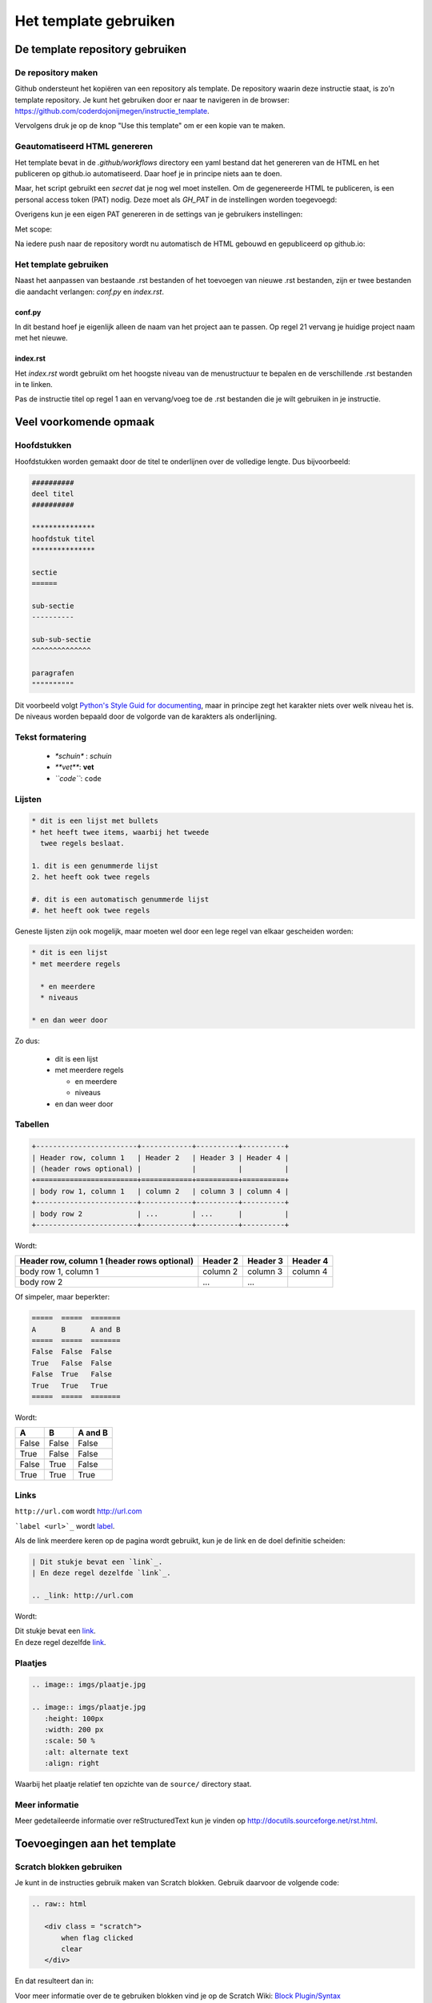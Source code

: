 Het template gebruiken
======================

De template repository gebruiken
--------------------------------

De repository maken
^^^^^^^^^^^^^^^^^^^

Github ondersteunt het kopiëren van een repository als template. De repository waarin deze instructie staat, is zo'n
template repository. Je kunt het gebruiken door er naar te navigeren in de browser: https://github.com/coderdojonijmegen/instructie_template.

.. image:: imgs/github_use_template_repo.png

Vervolgens druk je op de knop "Use this template" om er een kopie van te maken.

Geautomatiseerd HTML genereren
^^^^^^^^^^^^^^^^^^^^^^^^^^^^^^

Het template bevat in de `.github/workflows` directory een yaml bestand dat het genereren van de HTML en het publiceren
op github.io automatiseerd. Daar hoef je in principe niets aan te doen.

Maar, het script gebruikt een *secret* dat je nog wel moet instellen. Om de gegenereerde HTML te publiceren, is een
personal access token (PAT) nodig. Deze moet als *GH_PAT* in de instellingen worden toegevoegd:

.. image:: imgs/github_add_secret.png

Overigens kun je een eigen PAT genereren in de settings van je gebruikers instellingen:

.. image:: imgs/github_get_pat.png

Met scope:

.. image:: imgs/github_pat_scope.png

Na iedere push naar de repository wordt nu automatisch de HTML gebouwd en gepubliceerd op github.io:

.. image:: imgs/github_actions_log.png

Het template gebruiken
^^^^^^^^^^^^^^^^^^^^^^

Naast het aanpassen van bestaande .rst bestanden of het toevoegen van nieuwe .rst bestanden, zijn er twee bestanden
die aandacht verlangen: `conf.py` en `index.rst`.

conf.py
+++++++

In dit bestand hoef je eigenlijk alleen de naam van het project aan te passen. Op regel 21 vervang je huidige
project naam met het nieuwe.

index.rst
+++++++++

Het `index.rst` wordt gebruikt om het hoogste niveau van de menustructuur te bepalen
en de verschillende .rst bestanden in te linken.

Pas de instructie titel op regel 1 aan en vervang/voeg toe de .rst bestanden die je wilt gebruiken in je instructie.

Veel voorkomende opmaak
-----------------------

Hoofdstukken
^^^^^^^^^^^^

Hoofdstukken worden gemaakt door de titel te onderlijnen over de volledige lengte. Dus bijvoorbeeld:

.. code::

   ##########
   deel titel
   ##########

   ***************
   hoofdstuk titel
   ***************

   sectie
   ======

   sub-sectie
   ----------

   sub-sub-sectie
   ^^^^^^^^^^^^^^

   paragrafen
   """"""""""

Dit voorbeeld volgt `Python's Style Guid for documenting <https://docs.python.org/devguide/documenting.html#style-guide>`_,
maar in principe zegt het karakter niets over welk niveau het is. De niveaus worden bepaald door de volgorde van de
karakters als onderlijning.

Tekst formatering
^^^^^^^^^^^^^^^^^

 - `*schuin*` : *schuin*
 - `**vet**`: **vet**
 - `\``code\```: ``code``

Lijsten
^^^^^^^

.. code::

   * dit is een lijst met bullets
   * het heeft twee items, waarbij het tweede
     twee regels beslaat.

   1. dit is een genummerde lijst
   2. het heeft ook twee regels

   #. dit is een automatisch genummerde lijst
   #. het heeft ook twee regels

Geneste lijsten zijn ook mogelijk, maar moeten wel door een lege regel van elkaar gescheiden worden:

.. code::

   * dit is een lijst
   * met meerdere regels

     * en meerdere
     * niveaus

   * en dan weer door

Zo dus:

 * dit is een lijst
 * met meerdere regels

   * en meerdere
   * niveaus

 * en dan weer door

Tabellen
^^^^^^^^

.. code::

   +------------------------+------------+----------+----------+
   | Header row, column 1   | Header 2   | Header 3 | Header 4 |
   | (header rows optional) |            |          |          |
   +========================+============+==========+==========+
   | body row 1, column 1   | column 2   | column 3 | column 4 |
   +------------------------+------------+----------+----------+
   | body row 2             | ...        | ...      |          |
   +------------------------+------------+----------+----------+

Wordt:

+------------------------+------------+----------+----------+
| Header row, column 1   | Header 2   | Header 3 | Header 4 |
| (header rows optional) |            |          |          |
+========================+============+==========+==========+
| body row 1, column 1   | column 2   | column 3 | column 4 |
+------------------------+------------+----------+----------+
| body row 2             | ...        | ...      |          |
+------------------------+------------+----------+----------+

Of simpeler, maar beperkter:

.. code::

   =====  =====  =======
   A      B      A and B
   =====  =====  =======
   False  False  False
   True   False  False
   False  True   False
   True   True   True
   =====  =====  =======

Wordt:

=====  =====  =======
A      B      A and B
=====  =====  =======
False  False  False
True   False  False
False  True   False
True   True   True
=====  =====  =======

Links
^^^^^

``http://url.com`` wordt http://url.com

```label <url>`_`` wordt `label <url>`_.

Als de link meerdere keren op de pagina wordt gebruikt, kun je de link en de doel definitie scheiden:

.. code::

   | Dit stukje bevat een `link`_.
   | En deze regel dezelfde `link`_.

   .. _link: http://url.com

Wordt:

| Dit stukje bevat een `link`_.
| En deze regel dezelfde `link`_.

.. _link: http://url.com

Plaatjes
^^^^^^^^

.. code::

   .. image:: imgs/plaatje.jpg

   .. image:: imgs/plaatje.jpg
      :height: 100px
      :width: 200 px
      :scale: 50 %
      :alt: alternate text
      :align: right

Waarbij het plaatje relatief ten opzichte van de ``source/`` directory staat.

Meer informatie
^^^^^^^^^^^^^^^

Meer gedetaileerde informatie over reStructuredText kun je vinden op http://docutils.sourceforge.net/rst.html.

Toevoegingen aan het template
-----------------------------

Scratch blokken gebruiken
^^^^^^^^^^^^^^^^^^^^^^^^^

Je kunt in de instructies gebruik maken van Scratch blokken. Gebruik daarvoor de volgende code:

.. code::

   .. raw:: html

      <div class = "scratch">
          when flag clicked
          clear
      </div>

En dat resulteert dan in:

.. raw:: html

   <div class = "scratch">
       when flag clicked
       clear
   </div>

Voor meer informatie over de te gebruiken blokken vind je op de Scratch Wiki:
`Block Plugin/Syntax <https://en.scratch-wiki.info/wiki/Block_Plugin/Syntax>`_

Uitklapbaar element
^^^^^^^^^^^^^^^^^^^

Regelmatig worden Ninja's gestimuleerd om eerst zelf eens te proberen iets uit te vinden. Mocht het niet lukken,
dan kan er een voorbeeld worden open geklapt.

.. code::

   .. container:: toggle

      .. container:: header

          klik om voorbeeld te tonen

      .. code:: python

         def toon_voorbeeld:
           println('voorbeeld')


.. container:: toggle

   .. container:: header

      klik om voorbeeld te tonen

   .. code:: python

      def toon_voorbeeld:
        println('voorbeeld')


HTML genereren
--------------

Hoewel het HTML genereren zoveel mogelijk geautomatiseerd wordt uitgevoerd na het pushen van de reStructuredText, is het
handig om ook lokaal de HTML te genereren om te zien hoe het er uit ziet vóórdat het gepushed wordt.

Het commando om de HTML te genereren is:

.. code::

   sphinx-build -M html source/ build/

Op Ubuntu met `build-essential` geïnstalleerd, kun je ook shell-script `make` gebruiken:

.. code::

   make html

In beide gevallen komt de gegenereerde HTML terecht in the `build/html` directory.
